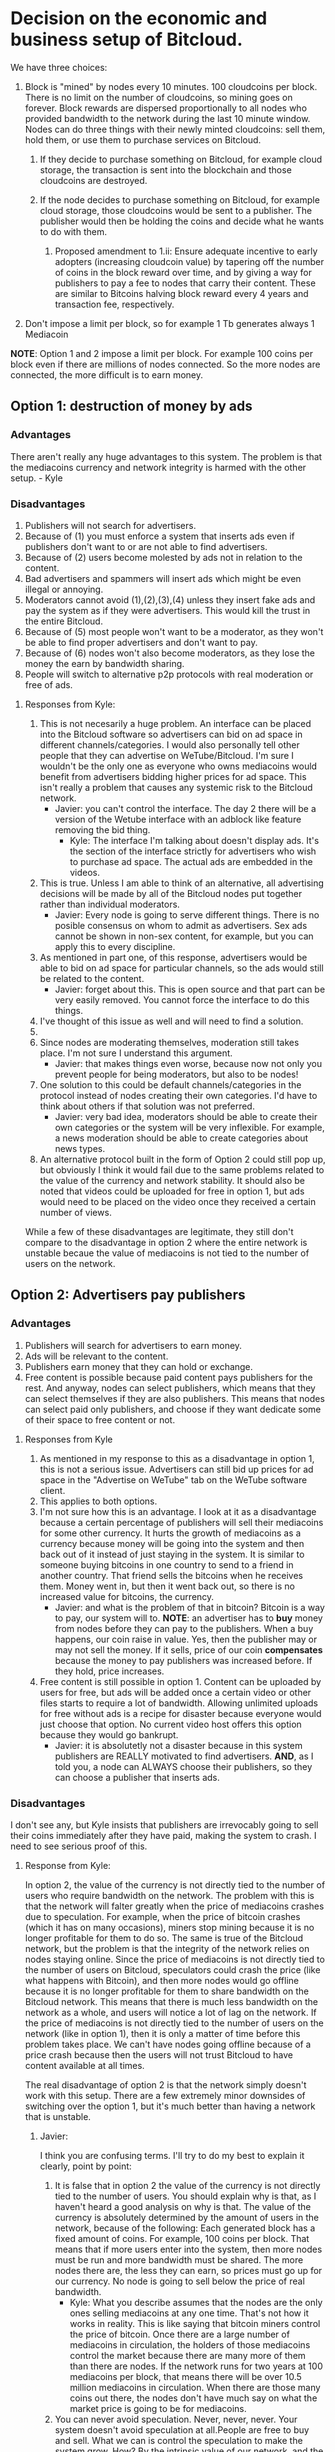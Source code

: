 #+STARTUP: align fold hidestars indent

* Decision on the economic and business setup of Bitcloud.

We have three choices:

1. Block is "mined" by nodes every 10 minutes. 100 cloudcoins per block. There is no limit on the number of cloudcoins, so mining goes on forever. Block rewards are dispersed proportionally to all nodes who provided bandwidth to the network during the last 10 minute window. Nodes can do three things with their newly minted cloudcoins: sell them, hold them, or use them to purchase services on Bitcloud.
    
    1. If they decide to purchase something on Bitcloud, for example cloud storage, the transaction is sent into the blockchain and those cloudcoins are destroyed.
    
    2. If the node decides to purchase something on Bitcloud, for example cloud storage, those cloudcoins would be sent to a publisher. The publisher would then be holding the coins and decide what he wants to do with them.
        
        1. Proposed amendment to 1.ii: Ensure adequate incentive to early adopters (increasing cloudcoin value) by tapering off the number of coins in the block reward over time, and by giving a way for publishers to pay a fee to nodes that carry their content.  These are similar to Bitcoins halving block reward every 4 years and transaction fee, respectively.
3. Don't impose a limit per block, so for example 1 Tb generates always 1
   Mediacoin

*NOTE*: Option 1 and 2 impose a limit per block. For example 100 coins per
block even if there are millions of nodes connected. So the more nodes are
connected, the more difficult is to earn money.
   
** Option 1: destruction of money by ads

*** Advantages

There aren't really any huge advantages to this system. The problem is that the mediacoins currency and network integrity is harmed with the other setup. - Kyle

*** Disadvantages

1. Publishers will not search for advertisers.
2. Because of (1) you must enforce a system that inserts ads even if
   publishers don't want to or are not able to find advertisers.
3. Because of (2) users become molested by ads not in relation to the content.
4. Bad advertisers and spammers will insert ads which might be even illegal or
   annoying.
5. Moderators cannot avoid (1),(2),(3),(4) unless they insert fake ads and pay the system
   as if they were advertisers. This would kill the trust in the entire Bitcloud.
6. Because of (5) most people won't want to be a moderator, as they won't be
   able to find proper advertisers and don't want to pay.
7. Because of (6) nodes won't also become moderators, as they lose the money
   the earn by bandwidth sharing.
8. People will switch to alternative p2p protocols with real moderation or
   free of ads.
   
**** Responses from Kyle:
1. This is not necesarily a huge problem. An interface can be placed into the
   Bitcloud software so advertisers can bid on ad space in different
   channels/categories. I would also personally tell other people that they
   can advertise on WeTube/Bitcloud. I'm sure I wouldn't be the only one as
   everyone who owns mediacoins would benefit from advertisers bidding higher
   prices for ad space. This isn't really a problem that causes any systemic
   risk to the Bitcloud network.
   - Javier: you can't control the interface. The day 2 there will be a
     version of the Wetube interface with an adblock like feature removing the
     bid thing.
     - Kyle: The interface I'm talking about doesn't display ads. It's the section of
       the interface strictly for advertisers who wish to purchase ad space. The actual
       ads are embedded in the videos.
2. This is true. Unless I am able to think of an alternative, all advertising
   decisions will be made by all of the Bitcloud nodes put together rather
   than individual moderators.
   - Javier: Every node is going to serve different things. There is no posible
     consensus on whom to admit as advertisers. Sex ads cannot be shown in
     non-sex content, for example, but you can apply this to every discipline.
3. As mentioned in part one, of this response, advertisers would be able to
   bid on ad space for particular channels, so the ads would still be related
   to the content.
   - Javier: forget about this. This is open source and that part can be very
     easily removed. You cannot force the interface to do this things.
4. I've thought of this issue as well and will need to find a solution.
5. 
6. Since nodes are moderating themselves, moderation still takes place. I'm
   not sure I understand this argument.
   - Javier: that makes things even worse, because now not only you prevent
     people for being moderators, but also to be nodes!
7. One solution to this could be default channels/categories in the protocol
   instead of nodes creating their own categories. I'd have to think about
   others if that solution was not preferred.
   - Javier: very bad idea, moderators should be able to create their own
     categories or the system will be very inflexible. For example, a news
     moderation should be able to create categories about news types.
8. An alternative protocol built in the form of Option 2 could still pop up, but obviously I think it would fail due to the same problems related to the value of the currency and network stability. It should also be noted that videos could be uploaded for free in option 1, but ads would need to be placed on the video once they received a certain number of views.

While a few of these disadvantages are legitimate, they still don't compare to the disadvantage in option 2 where the entire network is unstable becaue the value of mediacoins is not tied to the number of users on the network.
** Option 2: Advertisers pay publishers

*** Advantages

1. Publishers will search for advertisers to earn money.
2. Ads will be relevant to the content.
3. Publishers earn money that they can hold or exchange.
4. Free content is possible because paid content pays publishers for the
   rest. And anyway, nodes can select publishers, which means that they can
   select themselves if they are also publishers. This means that nodes can
   select paid only publishers, and choose if they want dedicate some of their
   space to free content or not.
   
****   Responses from Kyle
1. As mentioned in my response to this as a disadvantage in option 1, this is not a serious issue. Advertisers can still bid up prices for ad space in the "Advertise on WeTube" tab on the WeTube software client.
2. This applies to both options.
3. I'm not sure how this is an advantage. I look at it as a disadvantage
   because a certain percentage of publishers will sell their mediacoins for
   some other currency. It hurts the growth of mediacoins as a currency
   because money will be going into the system and then back out of it instead
   of just staying in the system. It is similar to someone buying bitcoins in
   one country to send to a friend in another country. That friend sells the
   bitcoins when he receives them. Money went in, but then it went back out,
   so there is no increased value for bitcoins, the currency.
   - Javier: and what is the problem of that in bitcoin? Bitcoin is a way to
     pay, our system will to. *NOTE*: an advertiser has to *buy* money from
     nodes before they can pay to the publishers. When a buy happens, our coin
     raise in value. Yes, then the publisher may or may not sell the money. If
     it sells, price of our coin *compensates* because the money to pay
     publishers was increased before. If they hold, price increases.
4. Free content is still possible in option 1. Content can be uploaded by
   users for free, but ads will be added once a certain video or other files
   starts to require a lot of bandwidth. Allowing unlimited uploads for free
   without ads is a recipe for disaster because everyone would just choose
   that option. No current video host offers this option because they would go
   bankrupt.
   - Javier: it is absolutetly not a disaster because in this system
     publishers are REALLY motivated to find advertisers. *AND*, as I told
     you, a node can ALWAYS choose their publishers, so they can choose a
     publisher that inserts ads.
   
*** Disadvantages

I don't see any, but Kyle insists that publishers are irrevocably going to sell
their coins immediately after they have paid, making the system to crash. I
need to see serious proof of this.

**** Response from Kyle:
In option 2, the value of the currency is not directly tied to the number of
users who require bandwidth on the network. The problem with this is that the
network will falter greatly when the price of mediacoins crashes due to
speculation. For example, when the price of bitcoin crashes (which it has on
many occasions), miners stop mining because it is no longer profitable for
them to do so. The same is true of the
Bitcloud network, but the problem is that the integrity of the network relies
on nodes staying online. Since the price of mediacoins is not directly tied to
the number of users on Bitcloud, speculators could crash the price (like what
happens with Bitcoin), and then more nodes would go offline because it is no
longer profitable for them to share bandwidth on the Bitcloud network. This
means that there is much less bandwidth on the network as a whole, and users
will notice a lot of lag on the network. If the price of mediacoins is not
directly tied to the number of users on the network (like in option 1), then
it is only a matter of time before this problem takes place. We can't have
nodes going offline because of a price crash because then the users will not
trust Bitcloud to have content available at all times.


The real disadvantage of option 2 is that the network simply doesn't work with
this setup. There are a few extremely minor downsides of switching over the
option 1, but it's much better than having a network that is unstable.

***** Javier:
I think you are confusing terms. I'll try to do my best to
explain it clearly, point by point:
1. It is false that in option 2 the value of the currency is not directly tied
   to the number of users. You should explain why is that, as I haven't heard
   a good analysis on why is that.
   The value of the currency is absolutely determined by the amount of users
   in the network, because of the following:
   Each generated block has a fixed amount of coins. For example, 100 coins
   per block. That means that if more users enter into the system, then more
   nodes must be run and more bandwidth must be shared. The more nodes there
   are, the less they can earn, so prices must go up for our currency.
   No node is going to sell below the price of real bandwidth.
   - Kyle:
     What you describe assumes that the nodes are the only ones selling
      mediacoins at any one time. That's not how it works in reality. This is 
      like saying that bitcoin miners control the price of bitcoin. Once there 
      are a large number of mediacoins in circulation, the holders of those 
      mediacoins control the market because there are many more of them than there 
      are nodes. If the network runs for two years at 100 mediacoins per block, that 
      means there will be over 10.5 million mediacoins in circulation. When there are
      those many coins out there, the nodes don't have much say on what the market price
      is going to be for mediacoins.
2. You can never avoid speculation. Never, never, never. Your system doesn't
   avoid speculation at all.People are free to buy and sell. What we can is
   control the speculation to make the system grow. How? By the intrinsic
   value of our network, and the services that provide our workers (mostly
   publishers).  We have *more* intrinsic value than Bitcoin, because we
   provide a *real* service beyond just being a currency.
   - Kyle:
      Providing extra value during the mining process does not mean anything. If 
      that were true, Primecoin and Peercoin would have more value than Bitcoin. What
      gives a coin value is its utility. This is why no one cares about Primecoin 
      finding prime numbers or Peercoin saving energy costs. You can't avoid 
      speculation, but you can put a floor on the price.
3. Our system is going to be a mix between a currency and an stock market and
   there are good reasons to hold *both*. For example, when people hold Apple
   stocks is because they believe that Apple is doing well. Apple is not
   crashing because they are backed up by the products they sell. We are going
   to be backed up by the services we provide.
   - Kyle:
      This is false. A DAC needs to be a stock/commodity first. If it becomes 
      a currency, that is something for the market to decide. Option 2 does not 
      back up the mediacoins currency with the WeTube service because they are 
      not directly connected because nodes won't control the market price at a 
      certain point as mentioned in the response to point 1.
   In addition to that, we are a currency too, a medium for people to
   interchange goods and services, and we can maintain even a better
   equilibrium than Bitcoin just because we are also backed up by the services
   we provide.
   - Kyle:
      Saying the currency is backed up by our services and actually backing up 
      the currency with the services are two different things. As I've explained 
      many times, the currency is not backed up by the services because the nodes 
      don't have control over the price at a certain point.
4. You assume that publishers are going to sell. Why? You're unable to give
   good answer except your biased opinion.
   - Kyle:
      You assume that publishers are going to hold. Why? You're unable to give a 
      good answer except your biased opinion.
5. *Even if all publishers sell everything in the moment they are paid (a very
   improbable thing), our system still can run STABLE*. Why? Because before a
   publisher can sell, he must first have received a payment. And who is the
   one who pays? The advertiser. And who is the one who sell our coins to
   advertisers? The nodes.
   - Kyle:
      As pointed out in other responses, this assumes nodes are the majority of the 
      market, which they are not. They are at the beginning, but they lose their 
      control of the market over time as more mediacoins are created. Just like with
      bitcoin miners.
   *SO IT COMPENSATES*
   Note that there is a buy and a sell. Advertisers buy, publishers sell, so
   there is an equilibrium. And meanwhile the prices increases because more users
   and nodes come to the system.
   - Kyle:
     Same answer as above. The price does not increase because nodes don't control 
     the price after a certain point in time
** Option 3: No limit per block

In this option, there is not a limit in the amount of what can be earned per
block. For example, 1 Tb of bandwidth equals to 1 mediacoin.

For original developers we can implement a kickstart reward, so they are
compensated with a good amount of coins for the work of developing.

For early adopters we can do something like:
- For the first month, 1 Tb = 1000 coins.
- From there on, 1 TB = 1 coin
That way we propagate the system easily and ensure a good start.

*** Advantages

- It is always going to reflect the real price of bandwidth.
- Speculation is reduced to minimum because nodes are not going to sell below
  the real price of bandwidth.
- Nodes will have a constant incentive to be online.
- Publishers can be paid properly.

*** Disadvantages

- Highly inflationary system, which is not good for investors.
- We have to calculate very carefully the amount given to developers and early adopters.

** Option 4: No blockchain

In this option, there is no blockchain!
And we base our entire economy in a system of coupons or contracts. This
transforms the BCL in an advanced escrow automatic system.

The following services can be sold:

- Paid guaranteed storage.
- Paid guaranteed bandwidth.
- Paid content (user pays to download).
- Advertising.
- Name registration and resolution.
- Paid moderation.
- Rent nodes.

*There are also free versions of all the above, that is something traded
between publishers and nodes.* A publisher can physically setup nodes or rent
them at will.

The system automatically judge, emit verdict and apply the escrow policies
stated in the contract for reward or penalization, so we still need the laws
of bandwidth, storage, service, etc.

That means that our economy is subsidiary of other blockchains. We can accept
a variety of blockchains, for example Bitcoin, Litecoin, Primecoin and any
other major cryptocurrencies.

In Wetube, we add the necessary interface to facilitate the easy process of
selling contracts. We should accept two forms of selling: bids and fixed
price. Any publisher is free to put a price and special conditions.

**** Advantages

- Each publisher put the prices.
- Each publisher is completely independent of the economic of a particular currency.
- No speculation affecting the entire Bitcloud.
- The system cannot crash economically, only individual publishers can.
- No need for exchange.
- Nodes and publishers have the *incentive* to search for customers.
- Instant access for the information-related industries.

**** Disadvantages

- No direct reward for developers is possible. Funding must be external.
- No reward for early adopters (because we are not a currency anymore).
  
* Decision to make about mixing publishers and nodes

If we mix publishers and nodes, it will have the following problems:

1. Someone willing to do moderation must be a technical guy and manage a
   node. This means managing an entire server and be aware of security risks,
   pay the bill for the ISP, etc.
2. You must introduce another complexity: collections of node pools that act
   together to provide some content. This will complicate the protocol a lot.
3. Because of (2) you centralize power in the nodes.
4. Because of (3) there will be copiers. Other nodes will try to copy the most
   successful nodes.
5. Because of 4, if primary node goes down, all the copiers go down.
6. Because of (4) if a node deletes everything all the copiers must follow.

Response from Kyle:
I will response to this section in the future.

** Ethical reasons

There is really not a good reason to mix publishers and nodes. Publishers are
the base for a nice thin layer which will facilitate things to everyone.
By making imposible for a publisher to select a node, you ensure that any node
can attach to a publisher, and the human behind the moderation service knows
that nodes are going to follow him if he provides good content. In fact, he
will desire that nodes follow him.

Response from Kyle:
I will response to this section in the future.

** Economic reasons

The same cannot be said when a node and a publisher are not the same. Because
of the way that the protocol is going to be constructed, it would be easier
for the node to create a kind of apartheid for nodes trying to copy him.

Why he would do so? *Because by banning copiers he can absorb most of the
bandwidth for the content he is hosting*.

Response from Kyle:
I will response to this section in the future.

